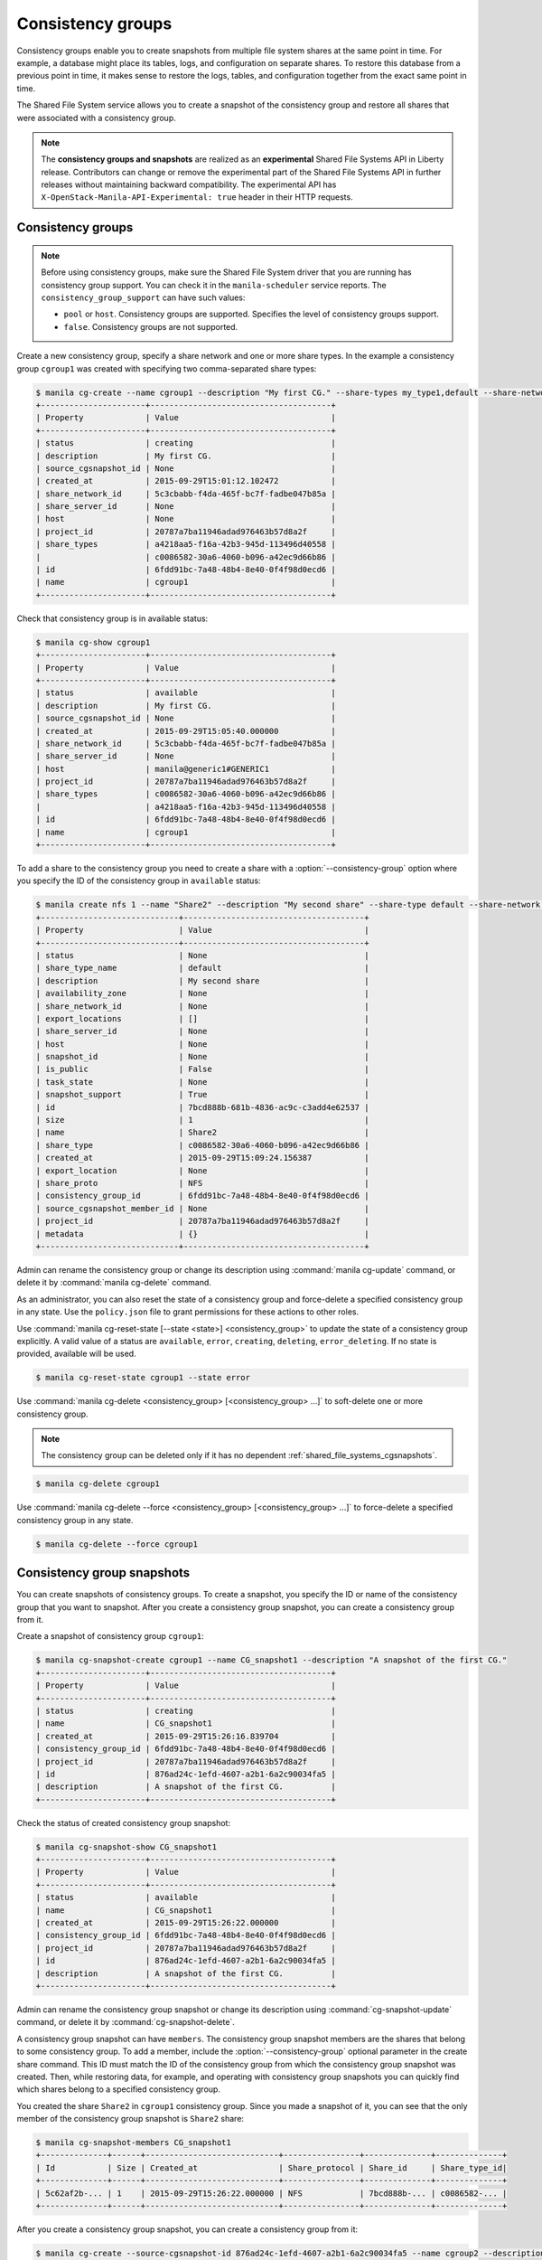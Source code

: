 .. _shared_file_systems_cgroups:

==================
Consistency groups
==================

Consistency groups enable you to create snapshots from multiple file system
shares at the same point in time. For example, a database might place its
tables, logs, and configuration on separate shares. To restore this database
from a previous point in time, it makes sense to restore the logs, tables, and
configuration together from the exact same point in time.

The Shared File System service allows you to create a snapshot of the
consistency group and restore all shares that were associated with a
consistency group.

.. note::

   The **consistency groups and snapshots** are realized as an
   **experimental** Shared File Systems API in Liberty release. Contributors
   can change or remove the experimental part of the Shared File Systems API
   in further releases without maintaining backward compatibility. The
   experimental API has ``X-OpenStack-Manila-API-Experimental: true`` header
   in their HTTP requests.

Consistency groups
------------------

.. note::

   Before using consistency groups, make sure the Shared File System driver
   that you are running has consistency group support. You can check it in the
   ``manila-scheduler`` service reports. The ``consistency_group_support`` can
   have such values:

   * ``pool`` or ``host``. Consistency groups are supported. Specifies the
     level of consistency groups support.

   * ``false``. Consistency groups are not supported.

Create a new consistency group, specify a share network and one or more share
types. In the example a consistency group ``cgroup1`` was created with
specifying two comma-separated share types:

.. code-block:: console

   $ manila cg-create --name cgroup1 --description "My first CG." --share-types my_type1,default --share-network my_share_net
   +----------------------+--------------------------------------+
   | Property             | Value                                |
   +----------------------+--------------------------------------+
   | status               | creating                             |
   | description          | My first CG.                         |
   | source_cgsnapshot_id | None                                 |
   | created_at           | 2015-09-29T15:01:12.102472           |
   | share_network_id     | 5c3cbabb-f4da-465f-bc7f-fadbe047b85a |
   | share_server_id      | None                                 |
   | host                 | None                                 |
   | project_id           | 20787a7ba11946adad976463b57d8a2f     |
   | share_types          | a4218aa5-f16a-42b3-945d-113496d40558 |
   |                      | c0086582-30a6-4060-b096-a42ec9d66b86 |
   | id                   | 6fdd91bc-7a48-48b4-8e40-0f4f98d0ecd6 |
   | name                 | cgroup1                              |
   +----------------------+--------------------------------------+

Check that consistency group is in available status:

.. code-block:: console

   $ manila cg-show cgroup1
   +----------------------+--------------------------------------+
   | Property             | Value                                |
   +----------------------+--------------------------------------+
   | status               | available                            |
   | description          | My first CG.                         |
   | source_cgsnapshot_id | None                                 |
   | created_at           | 2015-09-29T15:05:40.000000           |
   | share_network_id     | 5c3cbabb-f4da-465f-bc7f-fadbe047b85a |
   | share_server_id      | None                                 |
   | host                 | manila@generic1#GENERIC1             |
   | project_id           | 20787a7ba11946adad976463b57d8a2f     |
   | share_types          | c0086582-30a6-4060-b096-a42ec9d66b86 |
   |                      | a4218aa5-f16a-42b3-945d-113496d40558 |
   | id                   | 6fdd91bc-7a48-48b4-8e40-0f4f98d0ecd6 |
   | name                 | cgroup1                              |
   +----------------------+--------------------------------------+

To add a share to the consistency group you need to create a share with a
:option:`--consistency-group` option where you specify the ID of the consistency
group in ``available`` status:

.. code-block:: console

   $ manila create nfs 1 --name "Share2" --description "My second share" --share-type default --share-network my_share_net --consistency-group cgroup1
   +-----------------------------+--------------------------------------+
   | Property                    | Value                                |
   +-----------------------------+--------------------------------------+
   | status                      | None                                 |
   | share_type_name             | default                              |
   | description                 | My second share                      |
   | availability_zone           | None                                 |
   | share_network_id            | None                                 |
   | export_locations            | []                                   |
   | share_server_id             | None                                 |
   | host                        | None                                 |
   | snapshot_id                 | None                                 |
   | is_public                   | False                                |
   | task_state                  | None                                 |
   | snapshot_support            | True                                 |
   | id                          | 7bcd888b-681b-4836-ac9c-c3add4e62537 |
   | size                        | 1                                    |
   | name                        | Share2                               |
   | share_type                  | c0086582-30a6-4060-b096-a42ec9d66b86 |
   | created_at                  | 2015-09-29T15:09:24.156387           |
   | export_location             | None                                 |
   | share_proto                 | NFS                                  |
   | consistency_group_id        | 6fdd91bc-7a48-48b4-8e40-0f4f98d0ecd6 |
   | source_cgsnapshot_member_id | None                                 |
   | project_id                  | 20787a7ba11946adad976463b57d8a2f     |
   | metadata                    | {}                                   |
   +-----------------------------+--------------------------------------+

Admin can rename the consistency group or change its description using
:command:`manila cg-update` command, or delete it by
:command:`manila cg-delete` command.

As an administrator, you can also reset the state of a consistency group and
force-delete a specified consistency group in any state. Use the
``policy.json`` file to grant permissions for these actions to other roles.

Use :command:`manila cg-reset-state [--state <state>] <consistency_group>`
to update the state of a consistency group explicitly. A valid value of a
status are ``available``, ``error``, ``creating``, ``deleting``,
``error_deleting``. If no state is provided, available will be used.

.. code-block:: console

   $ manila cg-reset-state cgroup1 --state error

Use :command:`manila cg-delete <consistency_group> [<consistency_group> ...]`
to soft-delete one or more consistency group.

.. note::

   The consistency group can be deleted only if it has no dependent
   :ref:`shared_file_systems_cgsnapshots`.

.. code-block:: console

   $ manila cg-delete cgroup1

Use :command:`manila cg-delete --force <consistency_group>
[<consistency_group> ...]`
to force-delete a specified consistency group in any state.

.. code-block:: console

   $ manila cg-delete --force cgroup1

.. _shared_file_systems_cgsnapshots:

Consistency group snapshots
---------------------------

You can create snapshots of consistency groups. To create a snapshot, you
specify the ID or name of the consistency group that you want to snapshot.
After you create a consistency group snapshot, you can create a consistency
group from it.

Create a snapshot of consistency group ``cgroup1``:

.. code-block:: console

   $ manila cg-snapshot-create cgroup1 --name CG_snapshot1 --description "A snapshot of the first CG."
   +----------------------+--------------------------------------+
   | Property             | Value                                |
   +----------------------+--------------------------------------+
   | status               | creating                             |
   | name                 | CG_snapshot1                         |
   | created_at           | 2015-09-29T15:26:16.839704           |
   | consistency_group_id | 6fdd91bc-7a48-48b4-8e40-0f4f98d0ecd6 |
   | project_id           | 20787a7ba11946adad976463b57d8a2f     |
   | id                   | 876ad24c-1efd-4607-a2b1-6a2c90034fa5 |
   | description          | A snapshot of the first CG.          |
   +----------------------+--------------------------------------+

Check the status of created consistency group snapshot:

.. code-block:: console

   $ manila cg-snapshot-show CG_snapshot1
   +----------------------+--------------------------------------+
   | Property             | Value                                |
   +----------------------+--------------------------------------+
   | status               | available                            |
   | name                 | CG_snapshot1                         |
   | created_at           | 2015-09-29T15:26:22.000000           |
   | consistency_group_id | 6fdd91bc-7a48-48b4-8e40-0f4f98d0ecd6 |
   | project_id           | 20787a7ba11946adad976463b57d8a2f     |
   | id                   | 876ad24c-1efd-4607-a2b1-6a2c90034fa5 |
   | description          | A snapshot of the first CG.          |
   +----------------------+--------------------------------------+

Admin can rename the consistency group snapshot or change its description
using :command:`cg-snapshot-update` command, or delete it by
:command:`cg-snapshot-delete`.

A consistency group snapshot can have ``members``. The consistency group
snapshot members are the shares that belong to some consistency group. To add
a member, include the :option:`--consistency-group` optional parameter in the
create share command. This ID must match the ID of the consistency group from
which the consistency group snapshot was created. Then, while restoring data,
for example, and operating with consistency group snapshots you can quickly
find which shares belong to a specified consistency group.

You created the share ``Share2`` in ``cgroup1`` consistency group. Since
you made a snapshot of it, you can see that the only member of the consistency
group snapshot is ``Share2`` share:

.. code-block:: console

   $ manila cg-snapshot-members CG_snapshot1
   +--------------+------+----------------------------+----------------+--------------+--------------+
   | Id           | Size | Created_at                 | Share_protocol | Share_id     | Share_type_id|
   +--------------+------+----------------------------+----------------+--------------+--------------+
   | 5c62af2b-... | 1    | 2015-09-29T15:26:22.000000 | NFS            | 7bcd888b-... | c0086582-... |
   +--------------+------+----------------------------+----------------+--------------+--------------+

After you create a consistency group snapshot, you can create a consistency
group from it:

.. code-block:: console

   $ manila cg-create --source-cgsnapshot-id 876ad24c-1efd-4607-a2b1-6a2c90034fa5 --name cgroup2 --description "A consistency group from a CG snapshot."
   +----------------------+-----------------------------------------+
   | Property             | Value                                   |
   +----------------------+-----------------------------------------+
   | status               | creating                                |
   | description          | A consistency group from a CG snapshot. |
   | source_cgsnapshot_id | 876ad24c-1efd-4607-a2b1-6a2c90034fa5    |
   | created_at           | 2015-09-29T15:47:47.937991              |
   | share_network_id     | None                                    |
   | share_server_id      | None                                    |
   | host                 | manila@generic1#GENERIC1                |
   | project_id           | 20787a7ba11946adad976463b57d8a2f        |
   | share_types          | c0086582-30a6-4060-b096-a42ec9d66b86    |
   |                      | a4218aa5-f16a-42b3-945d-113496d40558    |
   | id                   | ffee08d9-c86c-45e5-861e-175c731daca2    |
   | name                 | cgroup2                                 |
   +----------------------+-----------------------------------------+

Check the list of consistency group. There are two groups now:

.. code-block:: console

   $ manila cg-list
   +-------------------+---------+-----------------------------------------+-----------+
   | id                | name    | description                             | status    |
   +-------------------+---------+-----------------------------------------+-----------+
   | 6fdd91bc-7a48-... | cgroup1 | My first CG.                            | available |
   | ffee08d9-c86c-... | cgroup2 | A consistency group from a CG snapshot. | available |
   +-------------------+---------+-----------------------------------------+-----------+

Check a list of the shares. New share with
``ba52454e-2ea3-47fa-a683-3176a01295e6`` ID was created when you created a
consistency group ``cgroup2`` from a snapshot with a member.

.. code-block:: console

   $ manila list
   +------+-------+-----+------------+----------+----------+-----------+--------------------------+
   | ID   | Name  | Size| Share Proto| Status   | Is Public| Share Type| Host                     |
   +------+-------+-----+------------+----------+----------+-----------+--------------------------+
   | 7bc..| Share2| 1   | NFS        | available| False    | c008658...| manila@generic1#GENERIC1 |
   | ba5..| None  | 1   | NFS        | available| False    | c008658...| manila@generic1#GENERIC1 |
   +------+-------+-----+------------+----------+----------+-----------+--------------------------+

Print detailed information about new share:

.. note::

   Pay attention on the ``source_cgsnapshot_member_id`` and
   ``consistency_group_id`` fields in a new share. It has
   ``source_cgsnapshot_member_id`` that is equal to the ID of the consistency
   group snapshot and ``consistency_group_id`` that is equal to the ID of
   ``cgroup2`` that was created from a snapshot.

.. code-block:: console

   $ manila show ba52454e-2ea3-47fa-a683-3176a01295e6
   +-----------------------------+---------------------------------------------------------------+
   | Property                    | Value                                                         |
   +-----------------------------+---------------------------------------------------------------+
   | status                      | available                                                     |
   | share_type_name             | default                                                       |
   | description                 | None                                                          |
   | availability_zone           | None                                                          |
   | share_network_id            | None                                                          |
   | export_locations            | 10.254.0.5:/shares/share-5acadf4d-f81a-4515-b5ce-3ab641ab4d1e |
   | share_server_id             | None                                                          |
   | host                        | manila@generic1#GENERIC1                                      |
   | snapshot_id                 | None                                                          |
   | is_public                   | False                                                         |
   | task_state                  | None                                                          |
   | snapshot_support            | True                                                          |
   | id                          | ba52454e-2ea3-47fa-a683-3176a01295e6                          |
   | size                        | 1                                                             |
   | name                        | None                                                          |
   | share_type                  | c0086582-30a6-4060-b096-a42ec9d66b86                          |
   | created_at                  | 2015-09-29T15:47:48.000000                                    |
   | share_proto                 | NFS                                                           |
   | consistency_group_id        | ffee08d9-c86c-45e5-861e-175c731daca2                          |
   | source_cgsnapshot_member_id | 5c62af2b-0870-4d00-b3fa-174831eb15ca                          |
   | project_id                  | 20787a7ba11946adad976463b57d8a2f                              |
   | metadata                    | {}                                                            |
   +-----------------------------+---------------------------------------------------------------+

As an administrator, you can also reset the state of a consistency group
snapshot with :command:`cg-snapshot-reset-state` and force-delete a specified
consistency group snapshot in any state using :command:`cg-snapshot-delete`
with :option:`--force` key. Use the ``policy.json`` file to grant permissions for
these actions to other roles.
